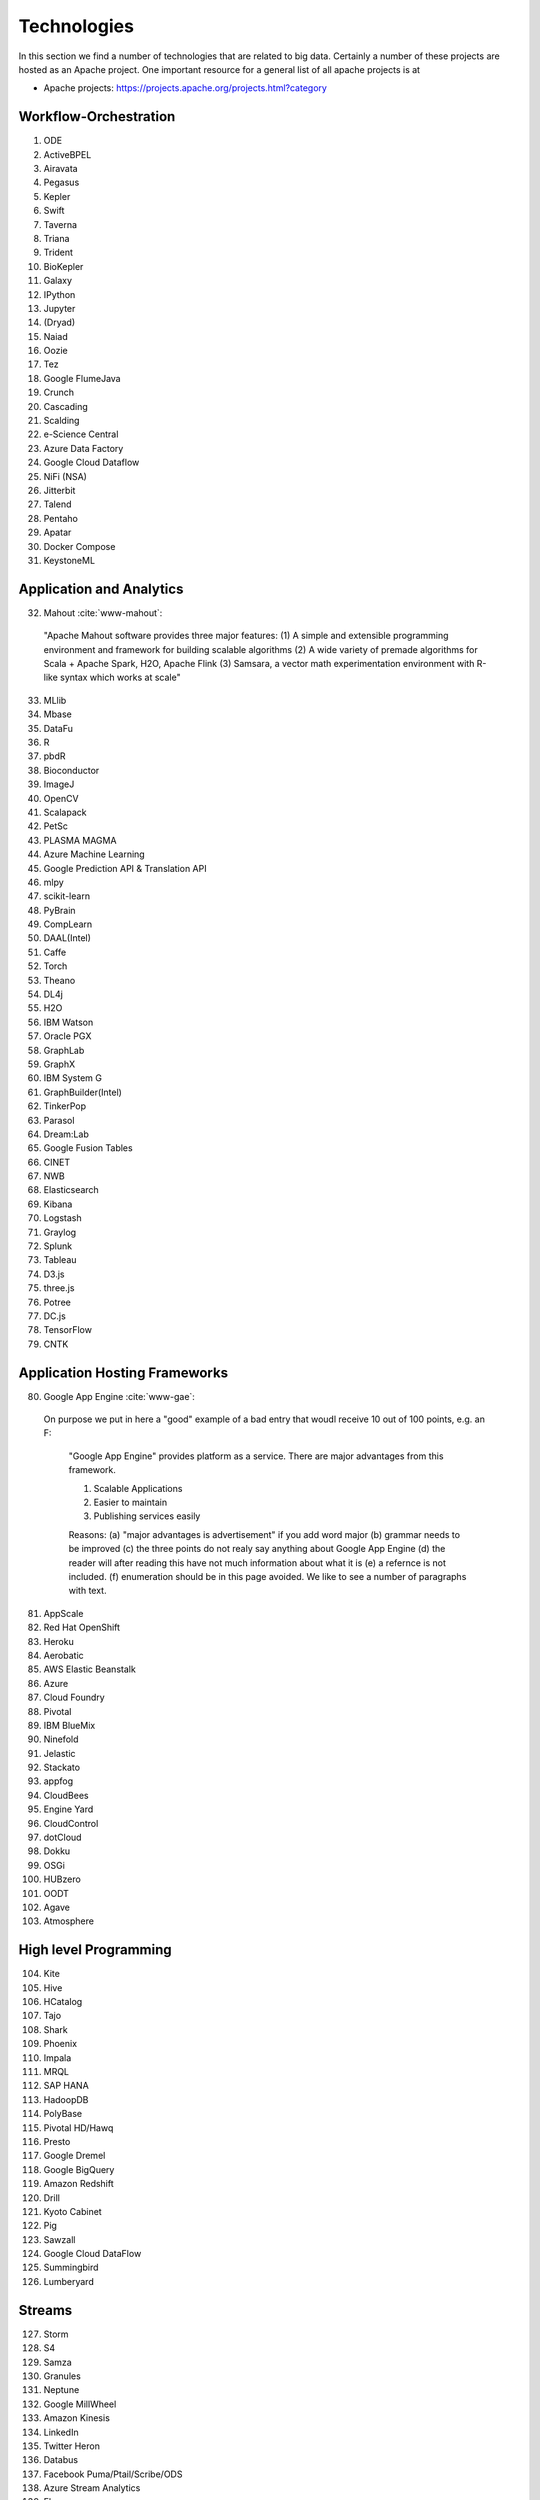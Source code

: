 
.. index:: I524 technologies
	      
Technologies
======================================================================


In this section we find a number of technologies that are related to
big data. Certainly a number of these projects are hosted as an Apache
project. One important resource for a general list of all apache
projects is at 


* Apache projects: https://projects.apache.org/projects.html?category
  

Workflow-Orchestration
----------------------------------------------------------------------

1. ODE
2. ActiveBPEL 
3. Airavata   
4. Pegasus 
5. Kepler 
6. Swift  
7. Taverna  
8. Triana 
9. Trident 
10. BioKepler 
11. Galaxy 
12. IPython
13. Jupyter
14. (Dryad)
15. Naiad
16. Oozie
17. Tez
18. Google FlumeJava
19. Crunch
20. Cascading
21. Scalding
22. e-Science Central
23. Azure Data Factory
24. Google Cloud Dataflow
25. NiFi (NSA)
26. Jitterbit
27. Talend
28. Pentaho
29. Apatar
30. Docker Compose
31. KeystoneML


Application and Analytics
----------------------------------------------------------------------

32. Mahout :cite:`www-mahout`:

  "Apache Mahout software provides three major features:
  (1) A simple and extensible programming environment and framework
  for building scalable algorithms
  (2) A wide variety of premade algorithms for Scala + Apache Spark,
  H2O, Apache Flink
  (3) Samsara, a vector math experimentation environment with R-like
  syntax which works at scale"
    

33. MLlib
34. Mbase
35. DataFu
36. R
37. pbdR
38. Bioconductor
39. ImageJ
40. OpenCV
41. Scalapack
42. PetSc
43. PLASMA MAGMA
44. Azure Machine Learning
45. Google Prediction API & Translation API
46. mlpy
47. scikit-learn
48. PyBrain
49. CompLearn
50. DAAL(Intel)
51. Caffe
52. Torch
53. Theano
54. DL4j
55. H2O
56. IBM Watson
57. Oracle PGX
58. GraphLab
59. GraphX
60. IBM System G
61. GraphBuilder(Intel)
62. TinkerPop
63. Parasol
64. Dream:Lab
65. Google Fusion Tables
66. CINET
67. NWB
68. Elasticsearch
69. Kibana
70. Logstash
71. Graylog
72. Splunk
73. Tableau
74. D3.js
75. three.js
76. Potree
77. DC.js
78. TensorFlow
79. CNTK

   
Application Hosting Frameworks
----------------------------------------------------------------------

80. Google App Engine  :cite:`www-gae`:

 On purpose we put in here a "good" example of a bad entry that woudl
 receive 10 out of 100 points, e.g. an F:
  
  "Google App Engine" provides platform as a service.
  There are major advantages from this framework.

  1. Scalable Applications
  2. Easier to maintain
  3. Publishing services easily

  Reasons: (a) "major advantages is advertisement" if you add word
  major (b)  grammar needs to be improved (c) the three points do not realy say
  anything about Google App Engine (d) the reader will after reading this
  have not much information about what it is (e) a refernce is not
  included. (f) enumeration should be in this page avoided. We like to see
  a number of paragraphs with text. 
  
  
81. AppScale
82. Red Hat OpenShift
83. Heroku
84. Aerobatic
85. AWS Elastic Beanstalk
86. Azure
87. Cloud Foundry
88. Pivotal
89. IBM BlueMix
90. Ninefold
91. Jelastic
92. Stackato
93. appfog
94. CloudBees
95. Engine Yard
96. CloudControl
97. dotCloud
98. Dokku
99. OSGi
100. HUBzero
101. OODT
102. Agave
103. Atmosphere


High level Programming
----------------------------------------------------------------------

104. Kite
105. Hive
106. HCatalog
107. Tajo
108. Shark
109. Phoenix
110. Impala
111. MRQL
112. SAP HANA
113. HadoopDB
114. PolyBase
115. Pivotal HD/Hawq
116. Presto
117. Google Dremel
118. Google BigQuery
119. Amazon Redshift
120. Drill
121. Kyoto Cabinet
122. Pig
123. Sawzall
124. Google Cloud DataFlow
125. Summingbird
126. Lumberyard

Streams
----------------------------------------------------------------------

127. Storm
128. S4
129. Samza
130. Granules
131. Neptune
132. Google MillWheel
133. Amazon Kinesis
134. LinkedIn
135. Twitter Heron
136. Databus
137. Facebook Puma/Ptail/Scribe/ODS
138. Azure Stream Analytics
139. Floe
140. Spark Streaming
141. Flink Streaming
142. DataTurbine


Basic Programming model and runtime, SPMD, MapReduce
----------------------------------------------------------------------

143. Hadoop
144. Spark
145. Twister
146. MR-MPI
147. Stratosphere (Apache Flink)
148. Reef
149. Disco
150. Hama
151. Giraph
152. Pregel
153. Pegasus
154. Ligra
155. GraphChi
156. Galois
157. Medusa-GPU
158. MapGraph
159. Totem


Inter process communication Collectives
----------------------------------------------------------------------

160. point-to-point
161. publish-subscribe: MPI
162. HPX-5
163. Argo BEAST HPX-5 BEAST PULSAR
164. Harp
165. Netty
166. ZeroMQ
167. ActiveMQ
168. RabbitMQ
169. NaradaBrokering
170. QPid
171. Kafka
172. Kestrel
173. JMS
174. AMQP
175. Stomp
176. MQTT
177. Marionette Collective
178. Public Cloud: Amazon SNS
179. Lambda
180. Google Pub Sub
181. Azure Queues
182. Event Hubs 

In-memory databases/caches
----------------------------------------------------------------------


183. Gora (general object from NoSQL)
184. Memcached
185. Redis
186. LMDB (key value)
187. Hazelcast
188. Ehcache
189. Infinispan
190. VoltDB
191. H-Store

Object-relational mapping
----------------------------------------------------------------------

192. Hibernate
193. OpenJPA
194. EclipseLink
195. DataNucleus
196. ODBC/JDBC


Extraction Tools
----------------------------------------------------------------------

197. UIMA

Tika :cite:`www-tika`:

    "The Apache Tika toolkit detects and extracts metadata and text
    from over a thousand different file types (such as PPT, XLS, and
    PDF). All of these file types can be parsed through a single
    interface, making Tika useful for search engine indexing, content
    analysis, translation, and much more."


SQL(NewSQL)
----------------------------------------------------------------------

198. Oracle
199. DB2
200. SQL Server
201. SQLite
202. MySQL
203. PostgreSQL
204. CUBRID
205. Galera Cluster
206. SciDB
207. Rasdaman
208. Apache Derby
209. Pivotal Greenplum
210. Google Cloud SQL
211. Azure SQL
212. Amazon RDS
213. Google F1
214. IBM dashDB
215. N1QL
216. BlinkDB
217. Spark SQL

NoSQL
----------------------------------------------------------------------

218. Lucene
219. Solr
220. Solandra
221. Voldemort
222. Riak
223. ZHT
224. Berkeley DB
225. Kyoto/Tokyo Cabinet
226. Tycoon
227. Tyrant
228. MongoDB
229. Espresso
230. CouchDB
231. Couchbase
232. IBM Cloudant
233. Pivotal Gemfire
234. HBase
235. Google Bigtable
236. LevelDB
237. Megastore and Spanner
238. Accumulo
239. Cassandra
240. RYA
241. Sqrrl
242. Neo4J
243. graphdb
244. Yarcdata
245. AllegroGraph
246. Blazegraph
247. Facebook Tao
248. Titan:db
249. Jena
250. Sesame
251. Public Cloud: Azure Table
252. Amazon Dynamo
253. Google DataStore

File management
----------------------------------------------------------------------

254. iRODS
255. NetCDF
256. CDF
257. HDF
258. OPeNDAP
259. FITS
260. RCFile
261. ORC
262. Parquet

Data Transport
----------------------------------------------------------------------

263. BitTorrent
264. HTTP
265. FTP
266. SSH
267. Globus Online (GridFTP)
268. Flume
269. Sqoop
270. Pivotal GPLOAD/GPFDIST

Cluster Resource Management
----------------------------------------------------------------------

271. Mesos
272. Yarn
273. Helix
274. Llama
275. Google Omega
276. Facebook Corona
277. Celery
278. HTCondor
279. SGE
280. OpenPBS
281. Moab
282. Slurm :cite:`www-slurm`
283. Torque
284. Globus Tools
285. Pilot Jobs

File systems
----------------------------------------------------------------------

286. HDFS
287. Swift
288. Haystack
289. f4
290. Cinder
291. Ceph
292. FUSE
293. Gluster
294. Lustre
295. GPFS
296. GFFS
297. Public Cloud: Amazon S3
298. Azure Blob
299. Google Cloud Storage


Interoperability
----------------------------------------------------------------------

300. Libvirt
301. Libcloud
302. JClouds
303. TOSCA
304. OCCI
305. CDMI
306. Whirr
307. Saga
308. Genesis

DevOps
----------------------------------------------------------------------

309. Docker (Machine, Swarm)
310. Puppet
311. Chef
312. Ansible
313. SaltStack
314. Boto
315. Cobbler
316. Xcat
317. Razor
318. CloudMesh
319. Juju
320. Foreman
321. OpenStack Heat
322. Sahara
323. Rocks
324. Cisco Intelligent Automation for Cloud
325. Ubuntu MaaS
326. Facebook Tupperware
327. AWS OpsWorks
328. OpenStack Ironic
329. Google Kubernetes
330. Buildstep
331. Gitreceive
332. OpenTOSCA
333. Winery
334. CloudML
335. Blueprints
336. Terraform
337. DevOpSlang
338. Any2Api

IaaS Management from HPC to hypervisors
----------------------------------------------------------------------

339. Xen
340. KVM
341. QEMU
342. Hyper-V
343. VirtualBox
344. OpenVZ
345. LXC
346. Linux-Vserver
347. OpenStack
348. OpenNebula
349. Eucalyptus
350. Nimbus
351. CloudStack
352. CoreOS
353. rkt
354. VMware ESXi
355. vSphere and vCloud
356. Amazon
357. Azure
358. Google and other public Clouds 
359. Networking: Google Cloud DNS
360. Amazon Route 53


Cross-Cutting Functions
----------------------------------------------------------------------

Monitoring
^^^^^^^^^^^^^^^^^^^^^^^^^^^^^^^^^^^^^^^^^^^^^^^^^^^^^^^^^^^^^^^^^^^^^^

361. Ambari
362. Ganglia
363. Nagios

        Nagios is a platform, which provides a set of software for
        network infrastructure monitoring. It also offers
        administrative tools to diagnose when failure events happen,
        and to notify operators when hardware issues are
        detected. Specifically, :cite:`www-nagios` illustrates that
        Nagios is consist of modules including: a core anqd its
        dedicated tool for core configuration, extensible plugins and
        its frontend. Nagios core is designed with scalability being
        well considered. David Josephsen in :cite:`nagios-book`
        depicted Nagios "as a specification language and foundation
        for building well designed monitoring systems that can scale
        to serve any organization." Nagios allows extensions to be
        plugged in and to collaborate with its core through
        APIs. Plugins can be developed via static languages like C or
        script languages. This mechanism empowers Nagios to monitor a
        large set of various scenarios yet being very
        flexible. :cite:`nagios-paper-2012` emphasises Nagios'
        "flexible modular architecture, Nagios allows users to develop
        custom modules to enhance the system functionality in many
        different ways." Besides its open source components, Nagios
        also has commercial products to serve needing clients.
     
364. Inca


Security & Privacy
^^^^^^^^^^^^^^^^^^^^^^^^^^^^^^^^^^^^^^^^^^^^^^^^^^^^^^^^^^^^^^^^^^^^^^
365. InCommon
366. Eduroam
367. OpenStack Keystone
368. LDAP
369. Sentry
370. Sqrrl
371. OpenID
372. SAML OAuth

Distributed Coordination
^^^^^^^^^^^^^^^^^^^^^^^^^^^^^^^^^^^^^^^^^^^^^^^^^^^^^^^^^^^^^^^^^^^^^^

373. Google Chubby
374. Zookeeper
375. Giraffe
376. JGroups

Message and Data Protocols
^^^^^^^^^^^^^^^^^^^^^^^^^^^^^^^^^^^^^^^^^^^^^^^^^^^^^^^^^^^^^^^^^^^^^^

377. Avro
378. Thrift
379. Protobuf

New Technologies to be integrated
---------------------------------

381. TBD

.. _techs-exercise:

Excersise
---------

TechList.1:
  In class you will be given an HID and you will be assigned a number
  of technologies that you need to research and create a summary as
  well as one or more relevant refernces to be added to the Web
  page. An example is given for Nagios.  Please create a pull request
  with your responses. You are responsible for making sure the request
  shows up and each commit is using gitchangelog "new:usr: added
  paragraph about <PUTTECHHERE>" For the repository and create a
  single pull request with your response for all technologies you are
  responsible to invesitgate.  Make sure to add your refernce to
  refs.bib.  Many technologies may have additional refernces than the
  Web page. Please add the most important once while limiting it to
  three if you can. Avoid plagearism and use proper quotations or
  better rewrite the text.
  
  You must look at :ref:`techlist-tips` to sucessfully complete the homework

  A video about this hoemwork is posted at
  https://www.youtube.com/watch?v=roi7vezNmfo showing how to
  do references in emacs and jabref, it shows you how to configure
  git, it shows you how to do the forkrequest while asking you to add
  "new:usr ...." to the commit messages). As this is a homework
  realated video we put a lot of information in it that is not only
  useful for beginners. We recommend you watch it.


  This homework can be done in steps. First you can collect all the
  content in an editor. Second you can create a fork. Third you can
  add the new content to the fork. Fourth you can commit. Fith you
  can push. SIx if the TAs have commend improve. The commit message
  must have new:usr: at the beginning.

  While the Nagios entry is a good example (make sure grammer is ok
  the Google app engine is an example for a bad entry.

  Do Techlist 1.a 1.b 1.c first. We  will assign Techlist 1.d and 
  TechList 2 in February.
	    
TechList.1.a:
  Complete the pull request with the technologies assigned to you.
  Details for the assignment are posted in Piazza. Search for TechList.
  
TechList.1.b: Identify how to cite. We are using "scientific" citation
  formats such as IEEEtran, and ACM. We are **not** using citation
  formats such as Chicago, MLA, or ALP. The later are all for non
  scientific publications and thus of no use to us. Also when writing
  about a technology do not use the names of the person, simply say
  something like. In [1] the definition of a turing machine is given
  as follows, ...  and do not use elaborate sentences such as: In his
  groundbraking work conducted in England, Allan Turing, introduced
  the turing machine in the years 1936-37 [2]. Its definition is base
  on ... The difference is clear, while the first focusses on results
  and technological concepts, the second introduces a colorful
  description that is more suitable for a magazine or a computer
  history paper.

TechList 1.c:
  Learn about Plagearism and how to avoid it.
  Many Web pages will conduct self advertisement while adding
  suspicious and subjective adjectives or phrases such as cheaper,
  superior, best, most important, with no equal, and others that you
  may not want to copy into your descriptions. Please focus on facts
  not on what the author of the Web page claims. 

TechList 1.d:
  Identify technologies from the Apache project that ar enot yet
  listed here and add the name and descriptions as well as references.
  
TechList.2:
  As some students may not complete this assignment because
  they for example dropped the class, identify a number of not
  submitted descriptions and complete them. Coordinate with your class
  mates to identify a non overlapping assignment. The TA's will
  assign you additional technologies.

TechList.3:
  Identify technologies that are not listed here and add
  them. Provide a description and a refrence just as you did before.
  Make sure duplicated entries will be merged. Before you start do a
  pull to avoid adding technologies that have already been done by
  others.


  

Refernces
---------

.. bibliography:: ../refs.bib
   :cited:


      
